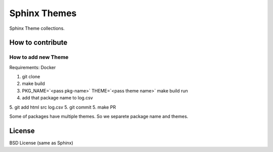 Sphinx Themes
===============

Sphinx Theme collections.

How to contribute
---------------------------

How to add new Theme
````````````````````````

Requirements: Docker

1. git clone
2. make build
3. PKG_NAME=`<pass pkg-name>` THEME=`<pass theme name>` make build run
4. add that package name to log.csv
5. git add html src log.csv
5. git commit
5. make PR

Some of packages have multiple themes. So we separete package name and themes.


License
-------------

BSD License (same as Sphinx)
